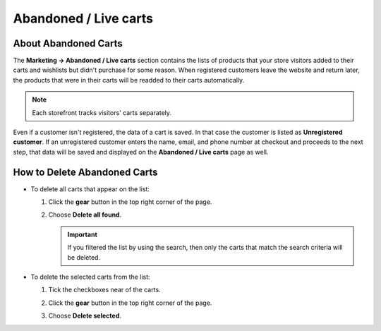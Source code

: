**********************
Abandoned / Live carts
**********************

=====================
About Abandoned Carts
=====================

The **Marketing → Abandoned / Live carts** section contains the lists of products that your store visitors added to their carts and wishlists but didn't purchase for some reason. When registered customers leave the website and return later, the products that were in their carts will be readded to their carts automatically.

.. note::

    Each storefront tracks visitors' carts separately.

.. image:: img/abandoned_carts.png
    :align: center
    :alt: View the carts with products that haven't been purchased.

Even if a customer isn't registered, the data of a cart is saved. In that case the customer is listed as **Unregistered customer**. If an unregistered customer enters the name, email, and phone number at checkout and proceeds to the next step, that data will be saved and displayed on the **Abandoned / Live carts** page as well.

.. image:: img/guest_info.png
    :align: center
    :alt: The names, emails, and phone numbers of unregistered customers as they appear on the list of abandoned carts.

=============================
How to Delete Abandoned Carts
=============================

* To delete all carts that appear on the list:

  #. Click the **gear** button in the top right corner of the page.

  #. Choose **Delete all found**.

     .. important::

         If you filtered the list by using the search, then only the carts that match the search criteria will be deleted.

* To delete the selected carts from the list:

  #. Tick the checkboxes near of the carts.

  #. Click the **gear** button in the top right corner of the page.

  #. Choose **Delete selected**.

     .. image:: img/delete_selected_cart.png
         :align: center
         :alt: Removing a cart from the list.
